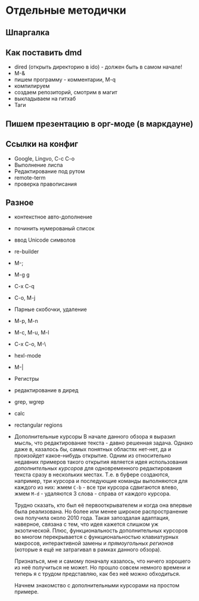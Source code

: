 * Отдельные методички
** Шпаргалка
** Как поставить dmd
- dired (открыть директорию в ido) - должен быть в самом начале!
- M-&
- пишем программу - комментарии, M-q
- компилируем
- создаем репозиторий, смотрим в магит
- выкладываем на гитхаб
- Таги
** Пишем презентацию в орг-моде (в маркдауне)
** Ссылки на конфиг

- Google, Lingvo, C-c C-o
- Выполнение лиспа
- Редактирование под рутом
- remote-term
- проверка правописания

** Разное
- контекстное авто-дополнение
- починить нумерованый список
- ввод Unicode символов
- re-builder
- M-;
- M-g g
- C-x C-q
- C-o, M-j
- Парные скобочки, удаление
- M-p, M-n
- M-c, M-u, M-l
- C-x C-o, M-\
- hexl-mode
- M-|
- Регистры
- редактирование в диред
- grep, wgrep
- calc
- rectangular regions
- Дополнительные курсоры
  В начале данного обзора я выразил мысль, что редактирование текста - давно
  решенная задача. Однако даже в, казалось бы, самых понятных областях нет-нет, да
  и произойдет какое-нибудь открытие. Одним из относительно недавних примеров
  такого открытия является идея использования /дополнительных курсоров/ для
  одновременного редактирования текста сразу в нескольких местах. Т.е. в буфере
  создаются, например, три курсора и последующие команды выполняются для каждого
  из них: жмем =C-b= - все три курсора сдвигаются влево, жмем =M-d= - удаляются 3
  слова - справа от каждого курсора.

  Трудно сказать, кто был её первооткрывателем и когда она впервые была
  реализована. Но более или менее широкое распространение она получила около 2010
  года. Такая запоздалая адаптация, наверное, связана с тем, что идея кажется
  слишком уж экзотической. Плюс, функциональность дополнительных курсоров во
  многом перекрывается с функциональностью клавиатурных макросов, интерактивной
  замены и /прямоугольных регионов/ (которые я ещё не затрагивал в рамках данного
  обзора).

  Признаться, мне и самому поначалу казалось, что ничего хорошего из неё
  получиться не может. Но прошло совсем немного времени и теперь я с трудом
  представляю, как без неё можно обходиться.

  Начнем знакомство с дополнительными курсорами на простом примере.
